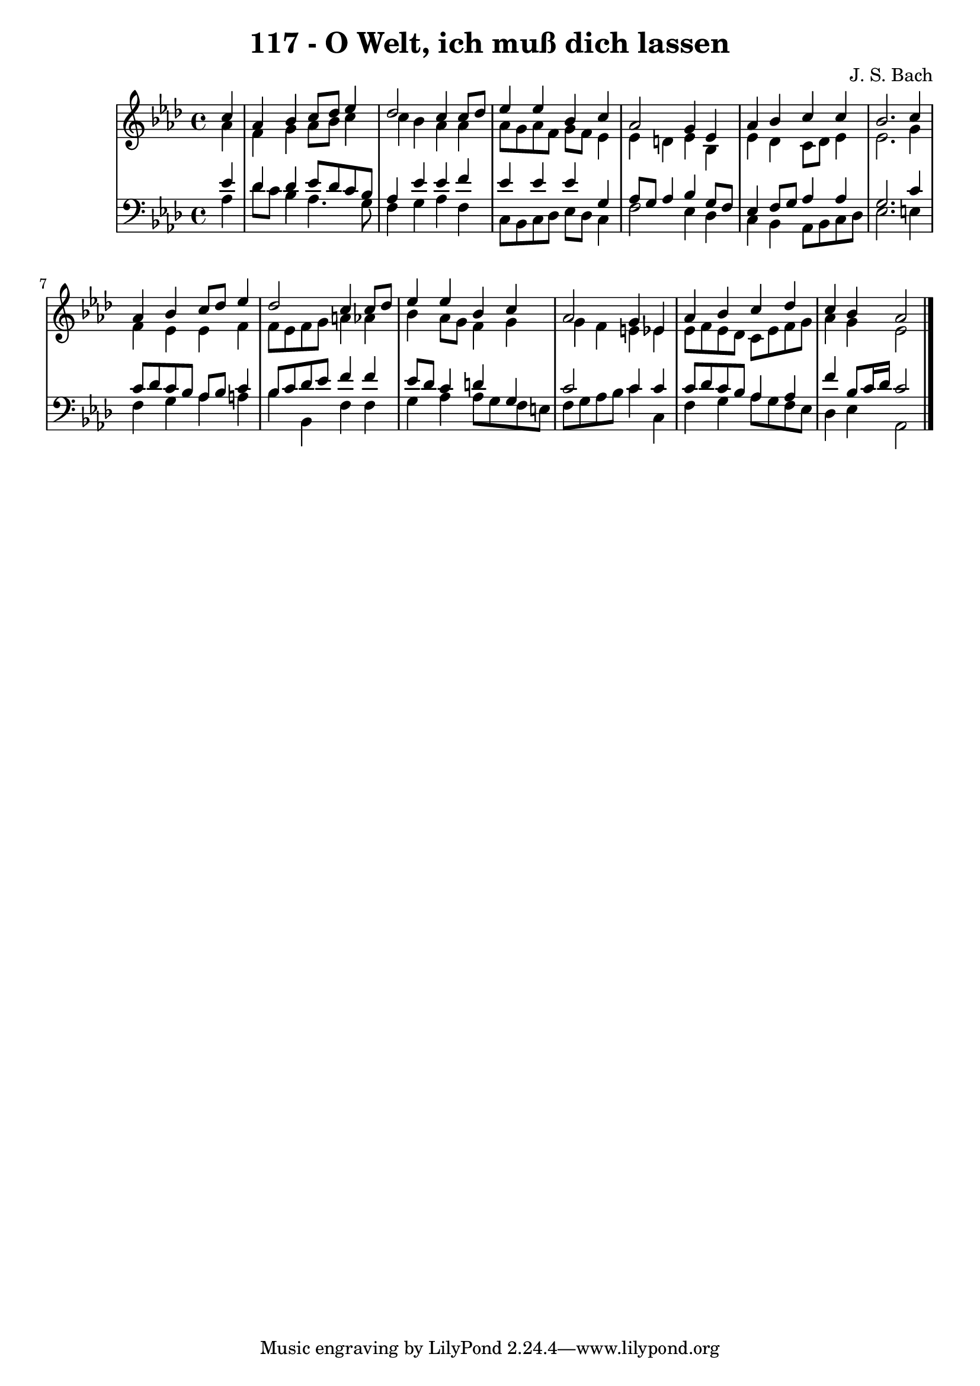 \version "2.10.33"

\header {
  title = "117 - O Welt, ich muß dich lassen"
  composer = "J. S. Bach"
}


global = {
  \time 4/4
  \key aes \major
}


soprano = \relative c'' {
  \partial 4 c4 
    aes4 bes4 c8 des8 ees4 
  des2 c4 c8 des8 
  ees4 ees4 bes4 c4 
  aes2 g4 ees4 
  aes4 bes4 c4 c4   %5
  bes2. c4 
  aes4 bes4 c8 des8 ees4 
  des2 c4 c8 des8 
  ees4 ees4 bes4 c4 
  aes2 g4 ees4   %10
  aes4 bes4 c4 des4 
  c4 bes4 aes2 
  
}

alto = \relative c'' {
  \partial 4 aes4 
    f4 g4 aes8 bes8 c4 
  c4 bes4 aes4 aes4 
  aes8 g8 aes8 f8 g8 f8 ees4 
  ees4 d4 ees4 bes4 
  ees4 des4 c8 des8 ees4   %5
  ees2. g4 
  f4 ees4 ees4 f4 
  f8 ees8 f8 g8 a4 aes4 
  bes4 aes8 g8 f4 g4 
  g4 f4 e4 ees4   %10
  ees8 f8 ees8 des8 c8 ees8 f8 g8 
  aes4 g4 ees2 
  
}

tenor = \relative c' {
  \partial 4 ees4 
    des4 des4 ees8 des8 c8 bes8 
  aes4 ees'4 ees4 f4 
  ees4 ees4 ees4 g,4 
  aes8 g8 aes4 bes4 g8 f8 
  ees4 f8 g8 aes4 aes4   %5
  g2. c4 
  c8 des8 c8 bes8 aes8 bes8 c4 
  bes8 c8 des8 ees8 f4 f4 
  ees8 des8 c4 d4 g,4 
  c2 c4 c4   %10
  c8 des8 c8 bes8 aes4 aes4 
  f'4 bes,8 c16 des16 c2 
  
}

baixo = \relative c' {
  \partial 4 aes4 
    des8 c8 bes4 aes4. g8 
  f4 g4 aes4 f4 
  c8 bes8 c8 des8 ees8 des8 c4 
  f2 ees4 des4 
  c4 bes4 aes8 bes8 c8 des8   %5
  ees2. e4 
  f4 g4 aes4 a4 
  bes4 bes,4 f'4 f4 
  g4 aes4 aes8 g8 f8 e8 
  f8 g8 aes8 bes8 c4 c,4   %10
  f4 g4 aes8 g8 f8 ees8 
  des4 ees4 aes,2 
  
}

\score {
  <<
    \new StaffGroup <<
      \override StaffGroup.SystemStartBracket #'style = #'line 
      \new Staff {
        <<
          \global
          \new Voice = "soprano" { \voiceOne \soprano }
          \new Voice = "alto" { \voiceTwo \alto }
        >>
      }
      \new Staff {
        <<
          \global
          \clef "bass"
          \new Voice = "tenor" {\voiceOne \tenor }
          \new Voice = "baixo" { \voiceTwo \baixo \bar "|."}
        >>
      }
    >>
  >>
  \layout {}
  \midi {}
}